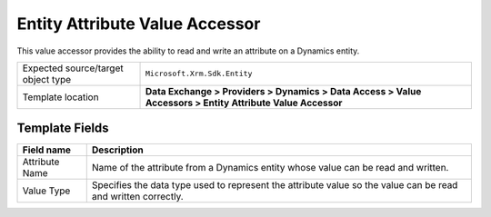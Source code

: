 Entity Attribute Value Accessor
===================================================
This value accessor provides the ability to read 
and write an attribute on a Dynamics entity.

.. |object-type-label| replace:: Expected source/target object type
.. |object-type| replace:: ``Microsoft.Xrm.Sdk.Entity``
.. |template-location| replace:: **Data Exchange > Providers > Dynamics > Data Access > Value Accessors > Entity Attribute Value Accessor**

+---------------------------+---------------------------------------------------------------------+
| |object-type-label|       | |object-type|                                                       |
+---------------------------+---------------------------------------------------------------------+
| Template location         | |template-location|                                                 |
+---------------------------+---------------------------------------------------------------------+

Template Fields
---------------------------------------------------

.. |attribute-name| replace:: Name of the attribute from a Dynamics entity whose value can be read and written.
.. |value-type| replace:: Specifies the data type used to represent the attribute value so the value can be read and written correctly.

+---------------------------+---------------------------------------------------------------------+
| Field name                | Description                                                         |
+===========================+=====================================================================+
| Attribute Name            | |attribute-name|                                                    |
+---------------------------+---------------------------------------------------------------------+
| Value Type                | |value-type|                                                        |
+---------------------------+---------------------------------------------------------------------+
